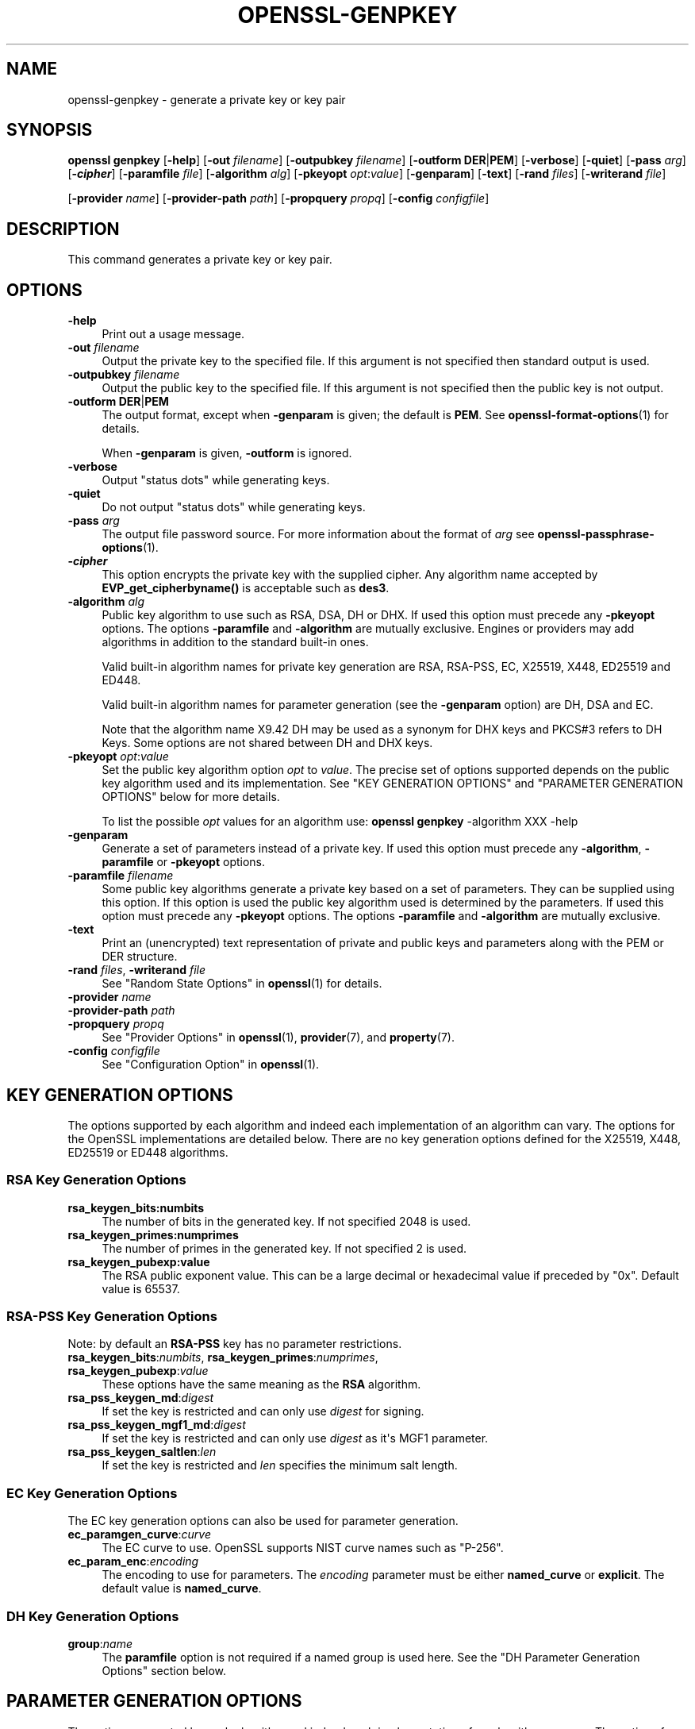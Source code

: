 .\" -*- mode: troff; coding: utf-8 -*-
.\" Automatically generated by Pod::Man v6.0.2 (Pod::Simple 3.45)
.\"
.\" Standard preamble:
.\" ========================================================================
.de Sp \" Vertical space (when we can't use .PP)
.if t .sp .5v
.if n .sp
..
.de Vb \" Begin verbatim text
.ft CW
.nf
.ne \\$1
..
.de Ve \" End verbatim text
.ft R
.fi
..
.\" \*(C` and \*(C' are quotes in nroff, nothing in troff, for use with C<>.
.ie n \{\
.    ds C` ""
.    ds C' ""
'br\}
.el\{\
.    ds C`
.    ds C'
'br\}
.\"
.\" Escape single quotes in literal strings from groff's Unicode transform.
.ie \n(.g .ds Aq \(aq
.el       .ds Aq '
.\"
.\" If the F register is >0, we'll generate index entries on stderr for
.\" titles (.TH), headers (.SH), subsections (.SS), items (.Ip), and index
.\" entries marked with X<> in POD.  Of course, you'll have to process the
.\" output yourself in some meaningful fashion.
.\"
.\" Avoid warning from groff about undefined register 'F'.
.de IX
..
.nr rF 0
.if \n(.g .if rF .nr rF 1
.if (\n(rF:(\n(.g==0)) \{\
.    if \nF \{\
.        de IX
.        tm Index:\\$1\t\\n%\t"\\$2"
..
.        if !\nF==2 \{\
.            nr % 0
.            nr F 2
.        \}
.    \}
.\}
.rr rF
.\"
.\" Required to disable full justification in groff 1.23.0.
.if n .ds AD l
.\" ========================================================================
.\"
.IX Title "OPENSSL-GENPKEY 1ossl"
.TH OPENSSL-GENPKEY 1ossl 2024-09-13 3.3.2 OpenSSL
.\" For nroff, turn off justification.  Always turn off hyphenation; it makes
.\" way too many mistakes in technical documents.
.if n .ad l
.nh
.SH NAME
openssl\-genpkey \- generate a private key or key pair
.SH SYNOPSIS
.IX Header "SYNOPSIS"
\&\fBopenssl\fR \fBgenpkey\fR
[\fB\-help\fR]
[\fB\-out\fR \fIfilename\fR]
[\fB\-outpubkey\fR \fIfilename\fR]
[\fB\-outform\fR \fBDER\fR|\fBPEM\fR]
[\fB\-verbose\fR]
[\fB\-quiet\fR]
[\fB\-pass\fR \fIarg\fR]
[\fB\-\fR\f(BIcipher\fR]
[\fB\-paramfile\fR \fIfile\fR]
[\fB\-algorithm\fR \fIalg\fR]
[\fB\-pkeyopt\fR \fIopt\fR:\fIvalue\fR]
[\fB\-genparam\fR]
[\fB\-text\fR]
[\fB\-rand\fR \fIfiles\fR]
[\fB\-writerand\fR \fIfile\fR]
.PP
[\fB\-provider\fR \fIname\fR]
[\fB\-provider\-path\fR \fIpath\fR]
[\fB\-propquery\fR \fIpropq\fR]
[\fB\-config\fR \fIconfigfile\fR]
.SH DESCRIPTION
.IX Header "DESCRIPTION"
This command generates a private key or key pair.
.SH OPTIONS
.IX Header "OPTIONS"
.IP \fB\-help\fR 4
.IX Item "-help"
Print out a usage message.
.IP "\fB\-out\fR \fIfilename\fR" 4
.IX Item "-out filename"
Output the private key to the specified file. If this argument is not
specified then standard output is used.
.IP "\fB\-outpubkey\fR \fIfilename\fR" 4
.IX Item "-outpubkey filename"
Output the public key to the specified file. If this argument is not
specified then the public key is not output.
.IP "\fB\-outform\fR \fBDER\fR|\fBPEM\fR" 4
.IX Item "-outform DER|PEM"
The output format, except when \fB\-genparam\fR is given; the default is \fBPEM\fR.
See \fBopenssl\-format\-options\fR\|(1) for details.
.Sp
When \fB\-genparam\fR is given, \fB\-outform\fR is ignored.
.IP \fB\-verbose\fR 4
.IX Item "-verbose"
Output "status dots" while generating keys.
.IP \fB\-quiet\fR 4
.IX Item "-quiet"
Do not output "status dots" while generating keys.
.IP "\fB\-pass\fR \fIarg\fR" 4
.IX Item "-pass arg"
The output file password source. For more information about the format of \fIarg\fR
see \fBopenssl\-passphrase\-options\fR\|(1).
.IP \fB\-\fR\f(BIcipher\fR 4
.IX Item "-cipher"
This option encrypts the private key with the supplied cipher. Any algorithm
name accepted by \fBEVP_get_cipherbyname()\fR is acceptable such as \fBdes3\fR.
.IP "\fB\-algorithm\fR \fIalg\fR" 4
.IX Item "-algorithm alg"
Public key algorithm to use such as RSA, DSA, DH or DHX. If used this option must
precede any \fB\-pkeyopt\fR options. The options \fB\-paramfile\fR and \fB\-algorithm\fR
are mutually exclusive. Engines or providers may add algorithms in addition to
the standard built\-in ones.
.Sp
Valid built\-in algorithm names for private key generation are RSA, RSA\-PSS, EC,
X25519, X448, ED25519 and ED448.
.Sp
Valid built\-in algorithm names for parameter generation (see the \fB\-genparam\fR
option) are DH, DSA and EC.
.Sp
Note that the algorithm name X9.42 DH may be used as a synonym for DHX keys and
PKCS#3 refers to DH Keys. Some options are not shared between DH and DHX keys.
.IP "\fB\-pkeyopt\fR \fIopt\fR:\fIvalue\fR" 4
.IX Item "-pkeyopt opt:value"
Set the public key algorithm option \fIopt\fR to \fIvalue\fR. The precise set of
options supported depends on the public key algorithm used and its
implementation. See "KEY GENERATION OPTIONS" and
"PARAMETER GENERATION OPTIONS" below for more details.
.Sp
To list the possible \fIopt\fR values for an algorithm use:
\&\fBopenssl\fR \fBgenpkey\fR \-algorithm XXX \-help
.IP \fB\-genparam\fR 4
.IX Item "-genparam"
Generate a set of parameters instead of a private key. If used this option must
precede any \fB\-algorithm\fR, \fB\-paramfile\fR or \fB\-pkeyopt\fR options.
.IP "\fB\-paramfile\fR \fIfilename\fR" 4
.IX Item "-paramfile filename"
Some public key algorithms generate a private key based on a set of parameters.
They can be supplied using this option. If this option is used the public key
algorithm used is determined by the parameters. If used this option must
precede any \fB\-pkeyopt\fR options. The options \fB\-paramfile\fR and \fB\-algorithm\fR
are mutually exclusive.
.IP \fB\-text\fR 4
.IX Item "-text"
Print an (unencrypted) text representation of private and public keys and
parameters along with the PEM or DER structure.
.IP "\fB\-rand\fR \fIfiles\fR, \fB\-writerand\fR \fIfile\fR" 4
.IX Item "-rand files, -writerand file"
See "Random State Options" in \fBopenssl\fR\|(1) for details.
.IP "\fB\-provider\fR \fIname\fR" 4
.IX Item "-provider name"
.PD 0
.IP "\fB\-provider\-path\fR \fIpath\fR" 4
.IX Item "-provider-path path"
.IP "\fB\-propquery\fR \fIpropq\fR" 4
.IX Item "-propquery propq"
.PD
See "Provider Options" in \fBopenssl\fR\|(1), \fBprovider\fR\|(7), and \fBproperty\fR\|(7).
.IP "\fB\-config\fR \fIconfigfile\fR" 4
.IX Item "-config configfile"
See "Configuration Option" in \fBopenssl\fR\|(1).
.SH "KEY GENERATION OPTIONS"
.IX Header "KEY GENERATION OPTIONS"
The options supported by each algorithm and indeed each implementation of an
algorithm can vary. The options for the OpenSSL implementations are detailed
below. There are no key generation options defined for the X25519, X448, ED25519
or ED448 algorithms.
.SS "RSA Key Generation Options"
.IX Subsection "RSA Key Generation Options"
.IP \fBrsa_keygen_bits:numbits\fR 4
.IX Item "rsa_keygen_bits:numbits"
The number of bits in the generated key. If not specified 2048 is used.
.IP \fBrsa_keygen_primes:numprimes\fR 4
.IX Item "rsa_keygen_primes:numprimes"
The number of primes in the generated key. If not specified 2 is used.
.IP \fBrsa_keygen_pubexp:value\fR 4
.IX Item "rsa_keygen_pubexp:value"
The RSA public exponent value. This can be a large decimal or
hexadecimal value if preceded by \f(CW\*(C`0x\*(C'\fR. Default value is 65537.
.SS "RSA\-PSS Key Generation Options"
.IX Subsection "RSA-PSS Key Generation Options"
Note: by default an \fBRSA\-PSS\fR key has no parameter restrictions.
.IP "\fBrsa_keygen_bits\fR:\fInumbits\fR, \fBrsa_keygen_primes\fR:\fInumprimes\fR, \fBrsa_keygen_pubexp\fR:\fIvalue\fR" 4
.IX Item "rsa_keygen_bits:numbits, rsa_keygen_primes:numprimes, rsa_keygen_pubexp:value"
These options have the same meaning as the \fBRSA\fR algorithm.
.IP \fBrsa_pss_keygen_md\fR:\fIdigest\fR 4
.IX Item "rsa_pss_keygen_md:digest"
If set the key is restricted and can only use \fIdigest\fR for signing.
.IP \fBrsa_pss_keygen_mgf1_md\fR:\fIdigest\fR 4
.IX Item "rsa_pss_keygen_mgf1_md:digest"
If set the key is restricted and can only use \fIdigest\fR as it\*(Aqs MGF1
parameter.
.IP \fBrsa_pss_keygen_saltlen\fR:\fIlen\fR 4
.IX Item "rsa_pss_keygen_saltlen:len"
If set the key is restricted and \fIlen\fR specifies the minimum salt length.
.SS "EC Key Generation Options"
.IX Subsection "EC Key Generation Options"
The EC key generation options can also be used for parameter generation.
.IP \fBec_paramgen_curve\fR:\fIcurve\fR 4
.IX Item "ec_paramgen_curve:curve"
The EC curve to use. OpenSSL supports NIST curve names such as "P\-256".
.IP \fBec_param_enc\fR:\fIencoding\fR 4
.IX Item "ec_param_enc:encoding"
The encoding to use for parameters. The \fIencoding\fR parameter must be either
\&\fBnamed_curve\fR or \fBexplicit\fR. The default value is \fBnamed_curve\fR.
.SS "DH Key Generation Options"
.IX Subsection "DH Key Generation Options"
.IP \fBgroup\fR:\fIname\fR 4
.IX Item "group:name"
The \fBparamfile\fR option is not required if a named group is used here.
See the "DH Parameter Generation Options" section below.
.SH "PARAMETER GENERATION OPTIONS"
.IX Header "PARAMETER GENERATION OPTIONS"
The options supported by each algorithm and indeed each implementation of an
algorithm can vary. The options for the OpenSSL implementations are detailed
below.
.SS "DSA Parameter Generation Options"
.IX Subsection "DSA Parameter Generation Options"
.IP \fBdsa_paramgen_bits\fR:\fInumbits\fR 4
.IX Item "dsa_paramgen_bits:numbits"
The number of bits in the generated prime. If not specified 2048 is used.
.IP \fBdsa_paramgen_q_bits\fR:\fInumbits\fR 4
.IX Item "dsa_paramgen_q_bits:numbits"
.PD 0
.IP \fBqbits\fR:\fInumbits\fR 4
.IX Item "qbits:numbits"
.PD
The number of bits in the q parameter. Must be one of 160, 224 or 256. If not
specified 224 is used.
.IP \fBdsa_paramgen_md\fR:\fIdigest\fR 4
.IX Item "dsa_paramgen_md:digest"
.PD 0
.IP \fBdigest\fR:\fIdigest\fR 4
.IX Item "digest:digest"
.PD
The digest to use during parameter generation. Must be one of \fBsha1\fR, \fBsha224\fR
or \fBsha256\fR. If set, then the number of bits in \fBq\fR will match the output size
of the specified digest and the \fBdsa_paramgen_q_bits\fR parameter will be
ignored. If not set, then a digest will be used that gives an output matching
the number of bits in \fBq\fR, i.e. \fBsha1\fR if q length is 160, \fBsha224\fR if it 224
or \fBsha256\fR if it is 256.
.IP \fBproperties\fR:\fIquery\fR 4
.IX Item "properties:query"
The \fIdigest\fR property \fIquery\fR string to use when fetching a digest from a provider.
.IP \fBtype\fR:\fItype\fR 4
.IX Item "type:type"
The type of generation to use. Set this to 1 to use legacy FIPS186\-2 parameter
generation. The default of 0 uses FIPS186\-4 parameter generation.
.IP \fBgindex\fR:\fIindex\fR 4
.IX Item "gindex:index"
The index to use for canonical generation and verification of the generator g.
Set this to a positive value ranging from 0..255 to use this mode. Larger values
will only use the bottom byte.
This \fIindex\fR must then be reused during key validation to verify the value of g.
If this value is not set then g is not verifiable. The default value is \-1.
.IP \fBhexseed\fR:\fIseed\fR 4
.IX Item "hexseed:seed"
The seed \fIseed\fR data to use instead of generating a random seed internally.
This should be used for testing purposes only. This will either produced fixed
values for the generated parameters OR it will fail if the seed did not
generate valid primes.
.SS "DH Parameter Generation Options"
.IX Subsection "DH Parameter Generation Options"
For most use cases it is recommended to use the \fBgroup\fR option rather than
the \fBtype\fR options. Note that the \fBgroup\fR option is not used by default if
no parameter generation options are specified.
.IP \fBgroup\fR:\fIname\fR 4
.IX Item "group:name"
.PD 0
.IP \fBdh_param\fR:\fIname\fR 4
.IX Item "dh_param:name"
.PD
Use a named DH group to select constant values for the DH parameters.
All other options will be ignored if this value is set.
.Sp
Valid values that are associated with the \fBalgorithm\fR of \fB"DH"\fR are:
"ffdhe2048", "ffdhe3072", "ffdhe4096", "ffdhe6144", "ffdhe8192",
"modp_1536", "modp_2048", "modp_3072", "modp_4096", "modp_6144", "modp_8192".
.Sp
Valid values that are associated with the \fBalgorithm\fR of \fB"DHX"\fR are the
RFC5114 names "dh_1024_160", "dh_2048_224", "dh_2048_256".
.IP \fBdh_rfc5114\fR:\fInum\fR 4
.IX Item "dh_rfc5114:num"
If this option is set, then the appropriate RFC5114 parameters are used
instead of generating new parameters. The value \fInum\fR can be one of
1, 2 or 3 that are equivalent to using the option \fBgroup\fR with one of
"dh_1024_160", "dh_2048_224" or "dh_2048_256".
All other options will be ignored if this value is set.
.IP \fBpbits\fR:\fInumbits\fR 4
.IX Item "pbits:numbits"
.PD 0
.IP \fBdh_paramgen_prime_len\fR:\fInumbits\fR 4
.IX Item "dh_paramgen_prime_len:numbits"
.PD
The number of bits in the prime parameter \fIp\fR. The default is 2048.
.IP \fBqbits\fR:\fInumbits\fR 4
.IX Item "qbits:numbits"
.PD 0
.IP \fBdh_paramgen_subprime_len\fR:\fInumbits\fR 4
.IX Item "dh_paramgen_subprime_len:numbits"
.PD
The number of bits in the sub prime parameter \fIq\fR. The default is 224.
Only relevant if used in conjunction with the \fBdh_paramgen_type\fR option to
generate DHX parameters.
.IP \fBsafeprime\-generator\fR:\fIvalue\fR 4
.IX Item "safeprime-generator:value"
.PD 0
.IP \fBdh_paramgen_generator\fR:\fIvalue\fR 4
.IX Item "dh_paramgen_generator:value"
.PD
The value to use for the generator \fIg\fR. The default is 2.
The \fBalgorithm\fR option must be \fB"DH"\fR for this parameter to be used.
.IP \fBtype\fR:\fIstring\fR 4
.IX Item "type:string"
The type name of DH parameters to generate. Valid values are:
.RS 4
.IP """generator""" 4
.IX Item """generator"""
Use a safe prime generator with the option \fBsafeprime_generator\fR
The \fBalgorithm\fR option must be \fB"DH"\fR.
.IP """fips186_4""" 4
.IX Item """fips186_4"""
FIPS186\-4 parameter generation.
The \fBalgorithm\fR option must be \fB"DHX"\fR.
.IP """fips186_2""" 4
.IX Item """fips186_2"""
FIPS186\-4 parameter generation.
The \fBalgorithm\fR option must be \fB"DHX"\fR.
.IP """group""" 4
.IX Item """group"""
Can be used with the option \fBpbits\fR to select one of
"ffdhe2048", "ffdhe3072", "ffdhe4096", "ffdhe6144" or "ffdhe8192".
The \fBalgorithm\fR option must be \fB"DH"\fR.
.IP """default""" 4
.IX Item """default"""
Selects a default type based on the \fBalgorithm\fR. This is used by the
OpenSSL default provider to set the type for backwards compatibility.
If \fBalgorithm\fR is \fB"DH"\fR then \fB"generator"\fR is used.
If \fBalgorithm\fR is \fB"DHX"\fR then \fB"fips186_2"\fR is used.
.RE
.RS 4
.RE
.IP \fBdh_paramgen_type\fR:\fIvalue\fR 4
.IX Item "dh_paramgen_type:value"
The type of DH parameters to generate. Valid values are 0, 1, 2 or 3
which correspond to setting the option \fBtype\fR to
"generator", "fips186_2", "fips186_4" or "group".
.IP \fBdigest\fR:\fIdigest\fR 4
.IX Item "digest:digest"
The digest to use during parameter generation. Must be one of \fBsha1\fR, \fBsha224\fR
or \fBsha256\fR. If set, then the number of bits in \fBqbits\fR will match the output
size of the specified digest and the \fBqbits\fR parameter will be
ignored. If not set, then a digest will be used that gives an output matching
the number of bits in \fBq\fR, i.e. \fBsha1\fR if q length is 160, \fBsha224\fR if it is
224 or \fBsha256\fR if it is 256.
This is only used by "fips186_4" and "fips186_2" key generation.
.IP \fBproperties\fR:\fIquery\fR 4
.IX Item "properties:query"
The \fIdigest\fR property \fIquery\fR string to use when fetching a digest from a provider.
This is only used by "fips186_4" and "fips186_2" key generation.
.IP \fBgindex\fR:\fIindex\fR 4
.IX Item "gindex:index"
The index to use for canonical generation and verification of the generator g.
Set this to a positive value ranging from 0..255 to use this mode. Larger values
will only use the bottom byte.
This \fIindex\fR must then be reused during key validation to verify the value of g.
If this value is not set then g is not verifiable. The default value is \-1.
This is only used by "fips186_4" and "fips186_2" key generation.
.IP \fBhexseed\fR:\fIseed\fR 4
.IX Item "hexseed:seed"
The seed \fIseed\fR data to use instead of generating a random seed internally.
This should be used for testing purposes only. This will either produced fixed
values for the generated parameters OR it will fail if the seed did not
generate valid primes.
This is only used by "fips186_4" and "fips186_2" key generation.
.SS "EC Parameter Generation Options"
.IX Subsection "EC Parameter Generation Options"
The EC parameter generation options are the same as for key generation. See
"EC Key Generation Options" above.
.SH NOTES
.IX Header "NOTES"
The use of the genpkey program is encouraged over the algorithm specific
utilities because additional algorithm options and ENGINE provided algorithms
can be used.
.SH EXAMPLES
.IX Header "EXAMPLES"
Generate an RSA private key using default parameters:
.PP
.Vb 1
\& openssl genpkey \-algorithm RSA \-out key.pem
.Ve
.PP
Encrypt output private key using 128 bit AES and the passphrase "hello":
.PP
.Vb 1
\& openssl genpkey \-algorithm RSA \-out key.pem \-aes\-128\-cbc \-pass pass:hello
.Ve
.PP
Generate a 2048 bit RSA key using 3 as the public exponent:
.PP
.Vb 2
\& openssl genpkey \-algorithm RSA \-out key.pem \e
\&     \-pkeyopt rsa_keygen_bits:2048 \-pkeyopt rsa_keygen_pubexp:3
.Ve
.PP
Generate 2048 bit DSA parameters that can be validated: The output values for
gindex and seed are required for key validation purposes and are not saved to
the output pem file).
.PP
.Vb 2
\& openssl genpkey \-genparam \-algorithm DSA \-out dsap.pem \-pkeyopt pbits:2048 \e
\&     \-pkeyopt qbits:224 \-pkeyopt digest:SHA256 \-pkeyopt gindex:1 \-text
.Ve
.PP
Generate DSA key from parameters:
.PP
.Vb 1
\& openssl genpkey \-paramfile dsap.pem \-out dsakey.pem
.Ve
.PP
Generate 4096 bit DH Key using safe prime group ffdhe4096:
.PP
.Vb 1
\& openssl genpkey \-algorithm DH \-out dhkey.pem \-pkeyopt group:ffdhe4096
.Ve
.PP
Generate 2048 bit X9.42 DH key with 256 bit subgroup using RFC5114 group3:
.PP
.Vb 1
\& openssl genpkey \-algorithm DHX \-out dhkey.pem \-pkeyopt dh_rfc5114:3
.Ve
.PP
Generate a DH key using a DH parameters file:
.PP
.Vb 1
\& openssl genpkey \-paramfile dhp.pem \-out dhkey.pem
.Ve
.PP
Output DH parameters for safe prime group ffdhe2048:
.PP
.Vb 1
\& openssl genpkey \-genparam \-algorithm DH \-out dhp.pem \-pkeyopt group:ffdhe2048
.Ve
.PP
Output 2048 bit X9.42 DH parameters with 224 bit subgroup using RFC5114 group2:
.PP
.Vb 1
\& openssl genpkey \-genparam \-algorithm DHX \-out dhp.pem \-pkeyopt dh_rfc5114:2
.Ve
.PP
Output 2048 bit X9.42 DH parameters with 224 bit subgroup using FIP186\-4 keygen:
.PP
.Vb 3
\& openssl genpkey \-genparam \-algorithm DHX \-out dhp.pem \-text \e
\&     \-pkeyopt pbits:2048 \-pkeyopt qbits:224 \-pkeyopt digest:SHA256 \e
\&     \-pkeyopt gindex:1 \-pkeyopt dh_paramgen_type:2
.Ve
.PP
Output 1024 bit X9.42 DH parameters with 160 bit subgroup using FIP186\-2 keygen:
.PP
.Vb 3
\& openssl genpkey \-genparam \-algorithm DHX \-out dhp.pem \-text \e
\&     \-pkeyopt pbits:1024 \-pkeyopt qbits:160 \-pkeyopt digest:SHA1 \e
\&     \-pkeyopt gindex:1 \-pkeyopt dh_paramgen_type:1
.Ve
.PP
Output 2048 bit DH parameters:
.PP
.Vb 2
\& openssl genpkey \-genparam \-algorithm DH \-out dhp.pem \e
\&     \-pkeyopt dh_paramgen_prime_len:2048
.Ve
.PP
Output 2048 bit DH parameters using a generator:
.PP
.Vb 3
\& openssl genpkey \-genparam \-algorithm DH \-out dhpx.pem \e
\&     \-pkeyopt dh_paramgen_prime_len:2048 \e
\&     \-pkeyopt dh_paramgen_type:1
.Ve
.PP
Generate EC parameters:
.PP
.Vb 3
\& openssl genpkey \-genparam \-algorithm EC \-out ecp.pem \e
\&        \-pkeyopt ec_paramgen_curve:secp384r1 \e
\&        \-pkeyopt ec_param_enc:named_curve
.Ve
.PP
Generate EC key from parameters:
.PP
.Vb 1
\& openssl genpkey \-paramfile ecp.pem \-out eckey.pem
.Ve
.PP
Generate EC key directly:
.PP
.Vb 3
\& openssl genpkey \-algorithm EC \-out eckey.pem \e
\&        \-pkeyopt ec_paramgen_curve:P\-384 \e
\&        \-pkeyopt ec_param_enc:named_curve
.Ve
.PP
Generate an X25519 private key:
.PP
.Vb 1
\& openssl genpkey \-algorithm X25519 \-out xkey.pem
.Ve
.PP
Generate an ED448 private key:
.PP
.Vb 1
\& openssl genpkey \-algorithm ED448 \-out xkey.pem
.Ve
.SH HISTORY
.IX Header "HISTORY"
The ability to use NIST curve names, and to generate an EC key directly,
were added in OpenSSL 1.0.2.
The ability to generate X25519 keys was added in OpenSSL 1.1.0.
The ability to generate X448, ED25519 and ED448 keys was added in OpenSSL 1.1.1.
.PP
The \fB\-engine\fR option was deprecated in OpenSSL 3.0.
.SH COPYRIGHT
.IX Header "COPYRIGHT"
Copyright 2006\-2024 The OpenSSL Project Authors. All Rights Reserved.
.PP
Licensed under the Apache License 2.0 (the "License").  You may not use
this file except in compliance with the License.  You can obtain a copy
in the file LICENSE in the source distribution or at
<https://www.openssl.org/source/license.html>.
